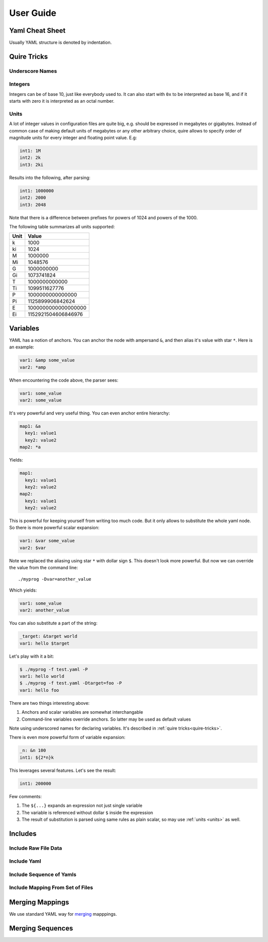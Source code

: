 ==========
User Guide
==========


.. _cheat-sheet:

Yaml Cheat Sheet
================

Usually YAML structure is denoted by indentation.

.. _quire-tricks:

Quire Tricks
============


Underscore Names
----------------

Integers
--------

Integers can be of base 10, just like everybody used to. It can also start
with ``0x`` to be interpreted as base 16, and if it starts with zero it is
interpreted as an octal number.

.. _units:

Units
-----

A lot of integer values in configuration files are quite big, e.g. should be
expressed in megabytes or gigabytes. Instead of common case of making default
units of megabytes or any other arbitrary choice, quire allows to specify
order of magnitude units for every integer and floating point value. E.g:

.. code-block:: yaml

    int1: 1M
    int2: 2k
    int3: 2ki

Results into the following, after parsing:

.. code-block:: yaml

   int1: 1000000
   int2: 2000
   int3: 2048

Note that there is a difference between prefixes for powers of 1024 and powers
of the 1000.

The following table summarizes all units supported:

===== ===================
Unit  Value
===== ===================
k     1000
ki    1024
M     1000000
Mi    1048576
G     1000000000
Gi    1073741824
T     1000000000000
Ti    1099511627776
P     1000000000000000
Pi    1125899906842624
E     1000000000000000000
Ei    1152921504606846976
===== ===================


.. _variables:


Variables
=========

YAML has a notion of anchors. You can anchor the node with ampersand ``&``,
and then alias it's value with star ``*``. Here is an example:

.. code-block:: yaml

   var1: &amp some_value
   var2: *amp

When encountering the code above, the parser sees:

.. code-block:: yaml

   var1: some_value
   var2: some_value

It's very powerful and very useful thing. You can even anchor entire hierarchy:

.. code-block:: yaml

   map1: &a
     key1: value1
     key2: value2
   map2: *a

Yields:

.. code-block:: yaml

   map1:
     key1: value1
     key2: value2
   map2:
     key1: value1
     key2: value2

This is powerful for keeping yourself from writing too much code. But it only
allows to substitute the whole yaml node. So there is more powerful scalar
expansion:

.. code-block:: yaml

   var1: &var some_value
   var2: $var

Note we replaced the aliasing using star ``*`` with dollar sign ``$``. This
doesn't look more powerful. But now we can override the value from the command
line::

    ./myprog -Dvar=another_value

Which yields:

.. code-block:: yaml

   var1: some_value
   var2: another_value

You can also substitute a part of the string:

.. code-block:: yaml

   _target: &target world
   var1: hello $target

Let's play with it a bit:

.. code-block:: console

    $ ./myprog -f test.yaml -P
    var1: hello world
    $ ./myprog -f test.yaml -Dtarget=foo -P
    var1: hello foo

There are two things interesting above:

1. Anchors and scalar variables are somewhat interchangable

2. Command-line variables override anchors. So latter may be used as default
   values

Note using underscored names for declaring variables. It's described in
:ref:`quire tricks<quire-tricks>`.

There is even more powerful form of variable expansion:

.. code-block:: yaml

   _n: &n 100
   int1: ${2*n}k

This leverages several features. Let's see the result:

.. code-block:: yaml

   int1: 200000

Few comments:

1. The ``${...}`` expands an expression not just single variable

2. The variable is referenced without dollar ``$`` inside the expression

3. The result of substitution is parsed using same rules as plain scalar, so
   may use :ref:`units <units>` as well.


Includes
========


Include Raw File Data
---------------------

Include Yaml
------------

Include Sequence of Yamls
-------------------------

Include Mapping From Set of Files
---------------------------------

.. _map-merge:

Merging Mappings
================

We use standard YAML way for merging_ mapppings.

.. _merging: http://yaml.org/type/merge.html


.. _seq-merge:

Merging Sequences
=================


